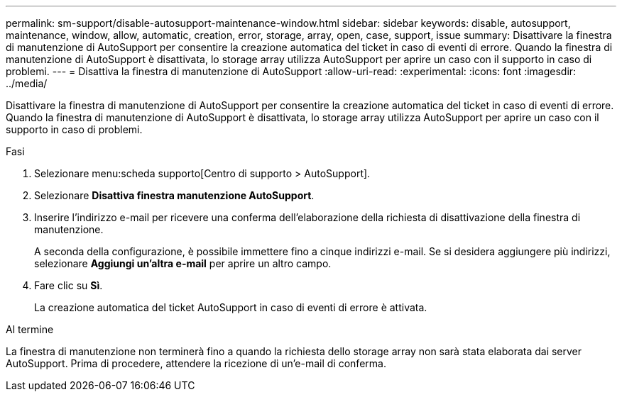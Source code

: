 ---
permalink: sm-support/disable-autosupport-maintenance-window.html 
sidebar: sidebar 
keywords: disable, autosupport, maintenance, window, allow, automatic, creation, error, storage, array, open, case, support, issue 
summary: Disattivare la finestra di manutenzione di AutoSupport per consentire la creazione automatica del ticket in caso di eventi di errore. Quando la finestra di manutenzione di AutoSupport è disattivata, lo storage array utilizza AutoSupport per aprire un caso con il supporto in caso di problemi. 
---
= Disattiva la finestra di manutenzione di AutoSupport
:allow-uri-read: 
:experimental: 
:icons: font
:imagesdir: ../media/


[role="lead"]
Disattivare la finestra di manutenzione di AutoSupport per consentire la creazione automatica del ticket in caso di eventi di errore. Quando la finestra di manutenzione di AutoSupport è disattivata, lo storage array utilizza AutoSupport per aprire un caso con il supporto in caso di problemi.

.Fasi
. Selezionare menu:scheda supporto[Centro di supporto > AutoSupport].
. Selezionare *Disattiva finestra manutenzione AutoSupport*.
. Inserire l'indirizzo e-mail per ricevere una conferma dell'elaborazione della richiesta di disattivazione della finestra di manutenzione.
+
A seconda della configurazione, è possibile immettere fino a cinque indirizzi e-mail. Se si desidera aggiungere più indirizzi, selezionare *Aggiungi un'altra e-mail* per aprire un altro campo.

. Fare clic su *Sì*.
+
La creazione automatica del ticket AutoSupport in caso di eventi di errore è attivata.



.Al termine
La finestra di manutenzione non terminerà fino a quando la richiesta dello storage array non sarà stata elaborata dai server AutoSupport. Prima di procedere, attendere la ricezione di un'e-mail di conferma.
